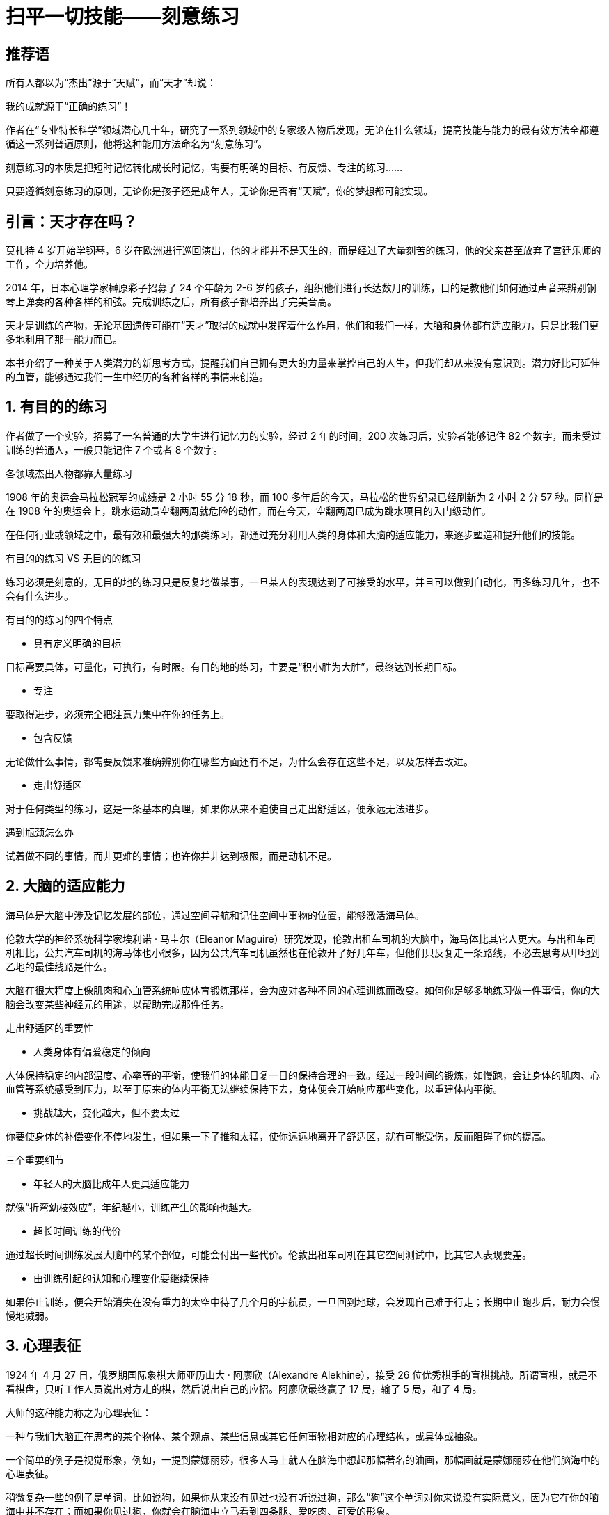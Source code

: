 = 扫平一切技能——刻意练习
:nofooter:

== 推荐语

所有人都以为“杰出”源于“天赋”，而“天才”却说：

我的成就源于“正确的练习”！

作者在“专业特长科学”领域潜心几十年，研究了一系列领域中的专家级人物后发现，无论在什么领域，提高技能与能力的最有效方法全都遵循这一系列普遍原则，他将这种能用方法命名为“刻意练习”。

刻意练习的本质是把短时记忆转化成长时记忆，需要有明确的目标、有反馈、专注的练习……

只要遵循刻意练习的原则，无论你是孩子还是成年人，无论你是否有“天赋”，你的梦想都可能实现。

== 引言：天才存在吗？

莫扎特 4 岁开始学钢琴，6 岁在欧洲进行巡回演出，他的才能并不是天生的，而是经过了大量刻苦的练习，他的父亲甚至放弃了宫廷乐师的工作，全力培养他。

2014 年，日本心理学家榊原彩子招募了 24 个年龄为 2-6 岁的孩子，组织他们进行长达数月的训练，目的是教他们如何通过声音来辨别钢琴上弹奏的各种各样的和弦。完成训练之后，所有孩子都培养出了完美音高。

天才是训练的产物，无论基因遗传可能在“天才”取得的成就中发挥着什么作用，他们和我们一样，大脑和身体都有适应能力，只是比我们更多地利用了那一能力而已。

本书介绍了一种关于人类潜力的新思考方式，提醒我们自己拥有更大的力量来掌控自己的人生，但我们却从来没有意识到。潜力好比可延伸的血管，能够通过我们一生中经历的各种各样的事情来创造。

== 1. 有目的的练习

作者做了一个实验，招募了一名普通的大学生进行记忆力的实验，经过 2 年的时间，200 次练习后，实验者能够记住 82 个数字，而未受过训练的普通人，一般只能记住 7 个或者 8 个数字。

各领域杰出人物都靠大量练习

1908 年的奥运会马拉松冠军的成绩是 2 小时 55 分 18 秒，而 100 多年后的今天，马拉松的世界纪录已经刷新为 2 小时 2 分 57 秒。同样是在 1908 年的奥运会上，跳水运动员空翻两周就危险的动作，而在今天，空翻两周已成为跳水项目的入门级动作。

在任何行业或领域之中，最有效和最强大的那类练习，都通过充分利用人类的身体和大脑的适应能力，来逐步塑造和提升他们的技能。

有目的的练习 VS 无目的的练习

练习必须是刻意的，无目的地的练习只是反复地做某事，一旦某人的表现达到了可接受的水平，并且可以做到自动化，再多练习几年，也不会有什么进步。

有目的的练习的四个特点

- 具有定义明确的目标

目标需要具体，可量化，可执行，有时限。有目的地的练习，主要是“积小胜为大胜”，最终达到长期目标。

- 专注

要取得进步，必须完全把注意力集中在你的任务上。

- 包含反馈

无论做什么事情，都需要反馈来准确辨别你在哪些方面还有不足，为什么会存在这些不足，以及怎样去改进。

- 走出舒适区

对于任何类型的练习，这是一条基本的真理，如果你从来不迫使自己走出舒适区，便永远无法进步。

遇到瓶颈怎么办

试着做不同的事情，而非更难的事情；也许你并非达到极限，而是动机不足。

== 2. 大脑的适应能力

海马体是大脑中涉及记忆发展的部位，通过空间导航和记住空间中事物的位置，能够激活海马体。

伦敦大学的神经系统科学家埃利诺 · 马圭尔（Eleanor Maguire）研究发现，伦敦出租车司机的大脑中，海马体比其它人更大。与出租车司机相比，公共汽车司机的海马体也小很多，因为公共汽车司机虽然也在伦敦开了好几年车，但他们只反复走一条路线，不必去思考从甲地到乙地的最佳线路是什么。

大脑在很大程度上像肌肉和心血管系统响应体育锻炼那样，会为应对各种不同的心理训练而改变。如何你足够多地练习做一件事情，你的大脑会改变某些神经元的用途，以帮助完成那件任务。

走出舒适区的重要性

- 人类身体有偏爱稳定的倾向

人体保持稳定的内部温度、心率等的平衡，使我们的体能日复一日的保持合理的一致。经过一段时间的锻炼，如慢跑，会让身体的肌肉、心血管等系统感受到压力，以至于原来的体内平衡无法继续保持下去，身体便会开始响应那些变化，以重建体内平衡。

- 挑战越大，变化越大，但不要太过

你要使身体的补偿变化不停地发生，但如果一下子推和太猛，使你远远地离开了舒适区，就有可能受伤，反而阻碍了你的提高。

三个重要细节

- 年轻人的大脑比成年人更具适应能力

就像“折弯幼枝效应”，年纪越小，训练产生的影响也越大。

- 超长时间训练的代价

通过超长时间训练发展大脑中的某个部位，可能会付出一些代价。伦敦出租车司机在其它空间测试中，比其它人表现要差。

- 由训练引起的认知和心理变化要继续保持

如果停止训练，便会开始消失在没有重力的太空中待了几个月的宇航员，一旦回到地球，会发现自己难于行走；长期中止跑步后，耐力会慢慢地减弱。

== 3. 心理表征

1924 年 4 月 27 日，俄罗期国际象棋大师亚历山大 · 阿廖欣（Alexandre Alekhine），接受 26 位优秀棋手的盲棋挑战。所谓盲棋，就是不看棋盘，只听工作人员说出对方走的棋，然后说出自己的应招。阿廖欣最终赢了 17 局，输了 5 局，和了 4 局。

大师的这种能力称之为心理表征：

一种与我们大脑正在思考的某个物体、某个观点、某些信息或其它任何事物相对应的心理结构，或具体或抽象。

一个简单的例子是视觉形象，例如，一提到蒙娜丽莎，很多人马上就人在脑海中想起那幅著名的油画，那幅画就是蒙娜丽莎在他们脑海中的心理表征。

稍微复杂一些的例子是单词，比如说狗，如果你从来没有见过也没有听说过狗，那么“狗”这个单词对你来说没有实际意义，因为它在你的脑海中并不存在；而如果你见过狗，你就会在脑海中立马看到四条腿、爱吃肉、可爱的形象。

刻意练习就是创建心理表征，完善对事物理解、记忆的过程。将杰出人物和普通人区别出来的主要因素是他们经过年复一年的练习，已经改变了大脑中的神经回路，创建了高度专业化的心理表征。

心理表征的几个好处

- 有助于找出规律，预测未来

拿足球来举例，球场上，球员为响应来球而跳动，以及其它球员的跳动，都是有规律可循的，其中的规律有着细微的差别，并且在持续不断的变化，最优秀的球员几乎在一瞬间就能辨别出规律，并做出响应。

- 有助于解释信息

心理表征有助于理解和解读信息，把它保存在记忆之中，组织它、分析它，并用它来决策。对于一则关于足球比赛的新闻故事，决定某个人理解程度的关键因素并不是阅读或者语言能力，而是对这项运动有多了解。

- 有助于组织信息，吸收和考虑更多的信息

如果一个人耳朵痛和眼睛痛，一般的医生只会针对耳朵或眼睛单独治疗，而专科医生被想到两者之间的联系，找出问题的根源。

- 有助于制订计划

杰出人物运用心理表征来提高技能水平，监测并评估自己的技能水平，在必要时调整心理表征，使之更加有效。

- 有助于高效学习

学生之间的差别，在很大程度上取决于他们能多敏锐地察觉自己所犯的错误，也就是说，他们对学习的心理表征多么有效。

技能与心理表征之间是一个良性循环，你的技能越娴熟，创建的心理表征越好；而心理表征越好，就越能有效地练习，反过来磨炼技能。

== 4. 黄金标准

在对柏林艺术大学小提琴学生的研究发现，最杰出的人，练习的时间越长。在 18 岁之前，从事音乐教育的学生花在小提琴上训练时间平均为 3420 小时 ，而优异的小提琴学生平均训练了 5301 小时，最杰出的小提琴学生则平均练习了 7401 小时。

一系列研究表明，最杰出的人是那些在各种有目的的练习中花了最多时间的人 ，如果不花费无数小时的时间进行刻苦练习，没有人能够培养杰出的能力。

刻意练习不只是有目的的练习

它需要一个已经得到合理发展的行业，如体育项目。也需要一位足够优秀的导师。

刻意练习的特点

刻意练习的技能是其它人已经想出怎样提高的技能，它发生在舒适区之外，目标明确，有意而为，包含反馈。既产生有效的心理表征，又依靠有效的心理表征

如何运用刻意练习原则

正如定义那样，刻意练习是非常专业的练习形式，但即使你所处的行业不可能以最严格的意义进行刻意练习，你依然可以运用刻意练习的原则，指引自己发展最有效的练习方法。

- 辨别杰出人物

理想的情况是找到客观的、可复制的测量指标，以便前后一致地从普通从业者之中挑选出最优异的从业者。如果不存在那样的指标，就尽可能找。

- 找出杰出人物和其它人的差别

一旦你已经辩认出杰出人物，那么，辨别出是什么使他与其它人表现不同，那些差别就可以解释他的卓越成就。尽管人们做的许多事情也许和他们的杰出成就毫无关系，但至少可以从这个方面着手探索。

- 找到优秀的导师

优秀的导师可以为你提供宝贵的反馈。

1 万小时法则的错与对

- 错在哪里

首先，各行业并没有一个固定的 1 万小时法则。在有的行业，要成为大师所需要的练习时间远大于 1 万小时，如在国际比赛中获奖的钢琴家，他们投入的时间可能超过了 2 万小时；在另外的行业，如在第 1 章提到的记忆力训练，实验都只花了 200 小时就能够忘记 84 个数字。

其次，只有刻意的练习对水平才有提高，无目的的练习对水平的提高并没有太大的帮助，这也正是为什么很多从业 20 年的医生比刚从业几年的医生要差。

- 对在哪里

在任何一个有着悠久历史的行业或领域，要想成就一番事业，致力于变成业内的杰出人物，需要付出许多年艰苦卓绝的努力。

== 5. 在工作中运用刻意练习原则

让练习变成日常工作中的一部分

拒绝三种错误思想

- 认为某人的能力通常受到基因的限制；

- 如果你有足够长的时间做某事，一定会更擅长；

- 认为要想提高，只需要努力。

任何人都可以进步，但需要正确的方法，如果你没有进步，并不是因为你缺少天赋，而是你没有正确的方法练习。

边干边学的好处是它使人们熟悉练习的习惯，并思考如何练习。

知识与技能的区别

传统的方法是先找出关于正确方法的信息，然后让学生运用那些信息。刻意练习则只聚集于绩效和表现，以及怎样提高绩效和表现。

== 6. 在生活中运用刻意练习原则

很多人都认为，只有少数一些人才能在特定的领域中获得成功，只有那些逻辑思维清晰和擅长数学的人才能进入数学领域；只有那些有运动细胞的人才能进入体育领域。这种想法，使得人们以此为借口，不去追求他们原本可能真正喜欢做、也许还很擅长的事情。

找位好的导师

导师可以做的最重要的事情是帮你创建心理表征，以便你能监测和纠正你自己的表现。

好的导师应当在行业或领域之中有所成就，好的导师应当在他所在的行业或领域的教育中具有一些技能和经验。

专注和投入至关重要

如果你在走神，或者很放松，甚至只为了好玩，你不可能会有进步。专注和投入至关重要，因此，制定明确的目标，把练习课程的时间缩得更短，是更加迅速的提升新的技能水平的最佳方式。

没有导师怎么办

也许在你有兴趣提高自己水平的那些领域之中你没有发现杰出人物，或者至少没有导师，不论什么原因，如果你遵循刻意练习的基本原则去练习，依然可以进步。

努力去做一些你无法做到的事情，去完成一些处在你的舒适区以外的任务，一而再再而三地练习，着重关注到底怎样可以做好它，在哪些方面还有缺陷，以及你可以怎样进步。反复做一件事情，目的是找出你在哪些方面存在不足，并且聚集于在那些方面取得进步，试着采用不同的方法来提高，直到你最终找到合适的方法。

用三个 F 创建有效的心理表征

Focus（专注）、Feedbac（反馈）、Fix it（修正）

将技能分解成一些组成部分，以便反复练习，并且有效地分析、确定你的不足之处，然后想出各种办法来解决它们。

我们只有去复制杰出人物的成就，失败了就停下来思考为什么会失败，然后再去复制，再失败，再思考，如此一而再再而三地尝试，才能创建有效的心理表征。

跨越停滞阶段

- 以新的方式挑战自己

几乎任何一个领域的人们不再进步的主要原因都是：经过前期的快速进步后，渐渐地进步停滞了，你自然以为自己遇到了某种无情的限制，因此你停步不前，最后就让自己停滞在那一水平。对每一个遇到停滞阶段的人来说，要越过这个阶段，最好的办法是以新的方式挑战你的大脑或身体，在不同类型的训练之间切换，以便可以持续不断地以不同方式挑战自己。

- 攻克特定的弱点

当你发现自己再难以提高时，可能只是那项技能中的其中一两个组成部分在妨碍你，而不是所有组成部分都在绊住你，问题是，到底是哪些呢？

搞清楚到底是什么让你停滞不前，你犯了什么错？什么时候犯的？逼着自己走出舒适区，看看是什么拉住了你前进的道路，然后设计一种练习方法，专门来改进那个特定的弱点。

保持动机

着手做并不难，难的是长久的坚持。新年一开始的时候，很多人都列了新年计划，确定想让自己的身材更好一些，或者想学习一门新的语言，因此，你开始行动起来了。当你成功减肥 10 斤，或者能弹奏一首曲子时，那感觉真的很好。然而，过了一段时间，现实打击了你，你很难找到时间去锻炼或者练习了，或者遇到了平台期，在一段时间内没有明显的进步，因此你开始缺课，进而你没有你想象的那样飞速进步。那不再是件有趣的事情了，你原本信誓旦旦想达到目标的决心开始衰退，到最后，你完全停了下来，不再重新开始了。

这种现象称为“新年决心效应”，这正是健身房在 1 月份时人满为患，到 7 月份时只剩一半人的原因。

弱化停下脚步的理由的方法：

- 留出固定的时间来练习，不受其它义务和分心事情的干扰；

- 保证充足的睡眠，以保证注意力的集中；

- 将练习课的时间限制在 1 小时左右；

- 增强继续前行的倾向。

一旦你练习了一段时间，并且看到了结果，这种技能本身就可以成为你动机的一部分。

如果你不再相信自己可以实现某个目标，要么是因为你的水平已经倒退了，要么是因为你陷入了停滞阶段。此时，千万不要半途而废，和你自己达成一个协议，尽自己的努力回归到之前的状态或者跨越停滞阶段，然后再放弃，到那个时候，也许你就不会放弃了。

== 7. 成为杰出人物的路线图

第一阶段：产生兴趣

小时候与自己感兴趣的任何事物之间好玩的互动，是他们最终对这件事物充满热情的第一步。

到了他们成长过程中的某个时刻，他们对某一特定领域或行业格外感兴趣，并且表现得比其它同龄孩子更有希望成就一番事业。

第二阶段：变得认真

尽管父母和导师可以采用许多方法来激励孩子，但到最后，那些动机必须来自孩子的内心，否则，它不会长久。

第三阶段：全力投入

随着年龄的增大，人们的技能出现退化，很大程度上是因为他们减少或停止了练习。同时，心理的适应能力要比身体强。

第四阶段：开拓创新

现实总是这样，那些有创造性的、不安分的、有进取心的人总是不满足于现状，他们寻找各种方法来向前推进，做一些别人没有做过的事情。一旦开拓者们展示了某件事情可以怎样做好，其他人便能学习那一技能，并跟着做。

== 8. 怎样解释天生才华

杰出人物通过年复一年的刻意练习，在漫长而艰苦的过程中一步一步改进，才练就了杰出的能力，没有捷径可走。

那什么是天才？什么样的训练可以造就天才？

在电视和新闻上经常看到有自闭症奇才，他们在数学能力上远超常人，比如大数字的乘积，背诵圆周率。

研究表明，自闭症奇才更有可能比不具备奇才的普通自闭症孩子更加注重细节，而且更倾向于反复的行为，当某件事情引起他们的注意时，他们将注意力全部都集中在那件事情上，抛开周围的一切，沉浸在自己的世界中。很可能是正是这种能力，让他们在某件事情的记忆力上超越了普通人。

训练时间比智商更重要

有了足够的单独练习，棋手们在下棋时的心理表征就变得十分有益和强大，以至于区分两们棋手的最重要因素不再是他们的智商，而是心理表征的质量与数量，以及他们可以多么有效的运用这些表征。

在刚开始学习一项技能时，智商较高的孩子理解能力更高，另一些人为了努力赶上智商高于他们的同伴，练习会更加刻苦，而智商较高的孩子，最初并没有感受到这种要去努力追赶别人的压力。从长远来看，占上风的是那些练习更勤奋的人，而不是那些一开始在智商或其它才华方面稍有优势的人。

基因差异的真正作用

练习是决定某人在特定领域最终成就的唯一最重要因素，而基因发挥的作用会慢慢消失。

相信天生才华的危险

人们觉得那个孩子是音盲，那他绝不会去学习演奏乐器或者学唱歌；人们觉得那个孩子不擅长数学，那他就不会对数学感兴趣。等他们长大以后，他们也就相信了自己的确学不好，这就是自证预言，人们先入为主的判断，会影响人的行为，以至于这人判断最后真的实现。当然，当孩子从老师、父母那时得到了更多的支持和鼓励时，能够增强孩子学习的信心，能够更快的提升他们的能力，这是积极的自我实现。

过度相信天生才华，往往使人们假设有些人生来就具有某方面的天赋，而另一些则不具备。如果你相信这种观点，就是在鼓励和支持“有天赋”的那些人，并且打击“没有天赋”的那些人，从而制造了自我实现的预言。

== 9. 用刻意练习创造全新的世界

改变教育与学习

英属哥伦比亚大学的三位研究人员运用刻意练习原因做了一个物理教学的实验：一组是传统教学的对照组，另一组通过在课堂上提问和老师解答的方式，让学生学会主动学习。测试结果显示，一周时间里，改进组的学生掌握的物理知识量是普通对照组的 2.5 倍。

几乎在每一个教育领域，最有益的学习目标都是那些帮助学生创建有效心理表征的目标。

帮助学生创建心理表征的重要性

一旦学生懂得了在某个领域中要达到足够高的技能水平必须要做些什么，那么他们至少从原则上理解了在其它领域追求卓越也需要做些什么。